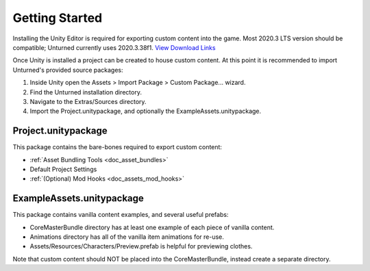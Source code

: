 .. _doc_getting_started:

Getting Started
===============

Installing the Unity Editor is required for exporting custom content into the game. Most 2020.3 LTS version should be compatible; Unturned currently uses 2020.3.38f1. `View Download Links <https://unity3d.com/unity/qa/lts-releases?version=2020.3>`_

Once Unity is installed a project can be created to house custom content. At this point it is recommended to import Unturned's provided source packages:

#. Inside Unity open the Assets > Import Package > Custom Package... wizard.
#. Find the Unturned installation directory.
#. Navigate to the Extras/Sources directory.
#. Import the Project.unitypackage, and optionally the ExampleAssets.unitypackage.

Project.unitypackage
--------------------

This package contains the bare-bones required to export custom content:

- :ref:`Asset Bundling Tools <doc_asset_bundles>`
- Default Project Settings
- :ref:`(Optional) Mod Hooks <doc_assets_mod_hooks>`

ExampleAssets.unitypackage
--------------------------

This package contains vanilla content examples, and several useful prefabs:

- CoreMasterBundle directory has at least one example of each piece of vanilla content.
- Animations directory has all of the vanilla item animations for re-use.
- Assets/Resources/Characters/Preview.prefab is helpful for previewing clothes.

Note that custom content should NOT be placed into the CoreMasterBundle, instead create a separate directory.
